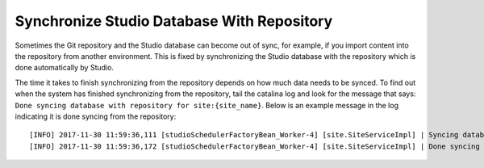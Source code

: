 .. _sync_studio_database_with_repo:

===========================================
Synchronize Studio Database With Repository
===========================================

Sometimes the Git repository and the Studio database can become out of sync, for example, if you import content into the repository from
another environment. This is fixed by synchronizing the Studio database with the repository which is done automatically by Studio.

The time it takes to finish synchronizing from the repository depends on how much data needs to be synced.  To find out when the system has finished synchronizing from the repository, tail the catalina log and look for the message that says: ``Done syncing database with repository for site:{site_name}``.  Below is an example message in the log indicating it is done syncing from the repository::

    [INFO] 2017-11-30 11:59:36,111 [studioSchedulerFactoryBean_Worker-4] [site.SiteServiceImpl] | Syncing database with repository for site: myawesomesite   fromCommitId = deffff55157664a0895f495f472c73fbaab50f02
    [INFO] 2017-11-30 11:59:36,172 [studioSchedulerFactoryBean_Worker-4] [site.SiteServiceImpl] | Done syncing database with repository for site: myawesomesite fromCommitId = deffff55157664a0895f495f472c73fbaab50f02 with a final result of: true

